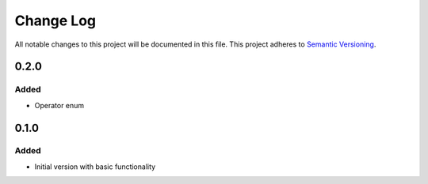 ###########
Change Log
###########

All notable changes to this project will be documented in this file.
This project adheres to `Semantic Versioning <http://semver.org/>`_.

0.2.0
*****

Added
-----

* Operator enum


0.1.0
*****

Added
-----

* Initial version with basic functionality

